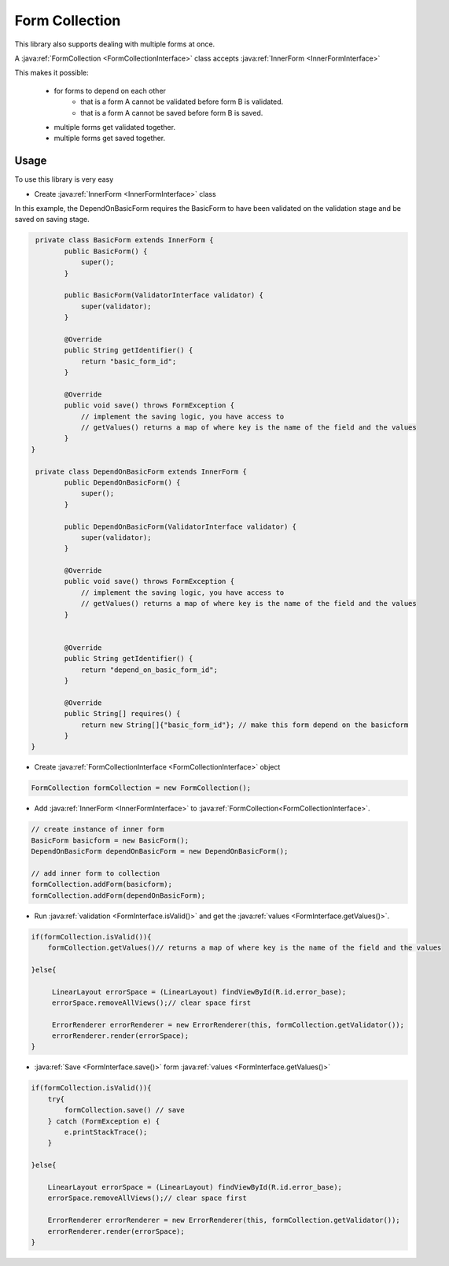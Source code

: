 Form Collection
===============

This library also supports dealing with multiple forms at once.

A :java:ref:`FormCollection <FormCollectionInterface>` class accepts :java:ref:`InnerForm
<InnerFormInterface>`

This makes it possible:

    - for forms to depend on each other
        - that is a form A cannot be validated before form B is validated.
        - that is a form A cannot be saved before form B is saved.
    - multiple forms get validated together.
    - multiple forms get saved together.


Usage
*****

To use this library is very easy

- Create :java:ref:`InnerForm <InnerFormInterface>` class

In this example, the DependOnBasicForm requires the BasicForm to have been validated on the
validation stage and be saved on saving stage.

.. code-block:: java

     private class BasicForm extends InnerForm {
            public BasicForm() {
                super();
            }

            public BasicForm(ValidatorInterface validator) {
                super(validator);
            }

            @Override
            public String getIdentifier() {
                return "basic_form_id";
            }

            @Override
            public void save() throws FormException {
                // implement the saving logic, you have access to
                // getValues() returns a map of where key is the name of the field and the values
            }
    }

     private class DependOnBasicForm extends InnerForm {
            public DependOnBasicForm() {
                super();
            }

            public DependOnBasicForm(ValidatorInterface validator) {
                super(validator);
            }

            @Override
            public void save() throws FormException {
                // implement the saving logic, you have access to
                // getValues() returns a map of where key is the name of the field and the values
            }


            @Override
            public String getIdentifier() {
                return "depend_on_basic_form_id";
            }

            @Override
            public String[] requires() {
                return new String[]{"basic_form_id"}; // make this form depend on the basicform
            }
    }

- Create :java:ref:`FormCollectionInterface <FormCollectionInterface>` object

.. code-block:: java

    FormCollection formCollection = new FormCollection();

- Add :java:ref:`InnerForm <InnerFormInterface>` to :java:ref:`FormCollection<FormCollectionInterface>`.

.. code-block:: java

    // create instance of inner form
    BasicForm basicform = new BasicForm();
    DependOnBasicForm dependOnBasicForm = new DependOnBasicForm();

    // add inner form to collection
    formCollection.addForm(basicform);
    formCollection.addForm(dependOnBasicForm);

- Run :java:ref:`validation <FormInterface.isValid()>` and get the :java:ref:`values <FormInterface.getValues()>`.

.. code-block:: java

    if(formCollection.isValid()){
        formCollection.getValues()// returns a map of where key is the name of the field and the values

    }else{

         LinearLayout errorSpace = (LinearLayout) findViewById(R.id.error_base);
         errorSpace.removeAllViews();// clear space first

         ErrorRenderer errorRenderer = new ErrorRenderer(this, formCollection.getValidator());
         errorRenderer.render(errorSpace);
    }

- :java:ref:`Save <FormInterface.save()>` form :java:ref:`values <FormInterface.getValues()>`

.. code-block:: java

    if(formCollection.isValid()){
        try{
            formCollection.save() // save
        } catch (FormException e) {
            e.printStackTrace();
        }

    }else{

        LinearLayout errorSpace = (LinearLayout) findViewById(R.id.error_base);
        errorSpace.removeAllViews();// clear space first

        ErrorRenderer errorRenderer = new ErrorRenderer(this, formCollection.getValidator());
        errorRenderer.render(errorSpace);
    }
